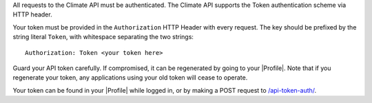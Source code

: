 
All requests to the Climate API must be authenticated. The Climate API supports the Token authentication scheme via HTTP header.

Your token must be provided in the ``Authorization`` HTTP Header with every request. The key should be prefixed by the string literal ``Token``, with whitespace separating the two strings::

    Authorization: Token <your token here>

Guard your API token carefully. If compromised, it can be regenerated by going to your |Profile|. Note that if you regenerate your token, any applications using your old token will cease to operate.

Your token can be found in your |Profile| while logged in, or by making a POST request to `/api-token-auth/`_.


.. |Profile| raw:: html

    <a href="https://app.climate.azavea.com/accounts/profile/" target="_blank">Profile</a>

.. _/api-token-auth/: api_reference.html#auth
